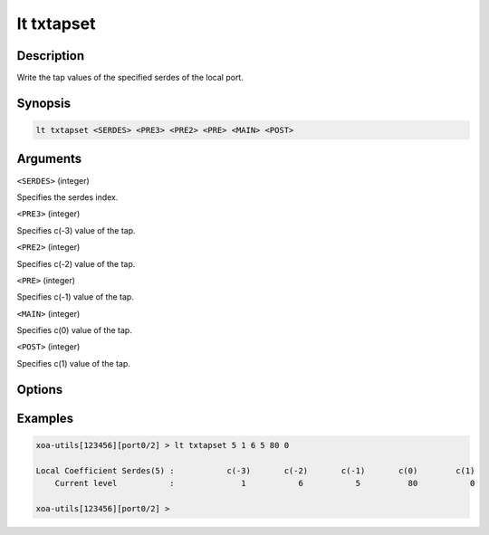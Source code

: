 lt txtapset
===========

Description
-----------

Write the tap values of the specified serdes of the local port.



Synopsis
--------

.. code-block:: text
    
    lt txtapset <SERDES> <PRE3> <PRE2> <PRE> <MAIN> <POST>


Arguments
---------

``<SERDES>`` (integer)

Specifies the serdes index.

``<PRE3>`` (integer)

Specifies c(-3) value of the tap.

``<PRE2>`` (integer)

Specifies c(-2) value of the tap.

``<PRE>``  (integer)

Specifies c(-1) value of the tap.

``<MAIN>`` (integer)

Specifies c(0) value of the tap.

``<POST>`` (integer)

Specifies c(1) value of the tap.


Options
-------



Examples
--------

.. code-block:: text

    xoa-utils[123456][port0/2] > lt txtapset 5 1 6 5 80 0
    
    Local Coefficient Serdes(5) :           c(-3)       c(-2)       c(-1)       c(0)        c(1)
        Current level           :              1           6           5          80           0

    xoa-utils[123456][port0/2] >




